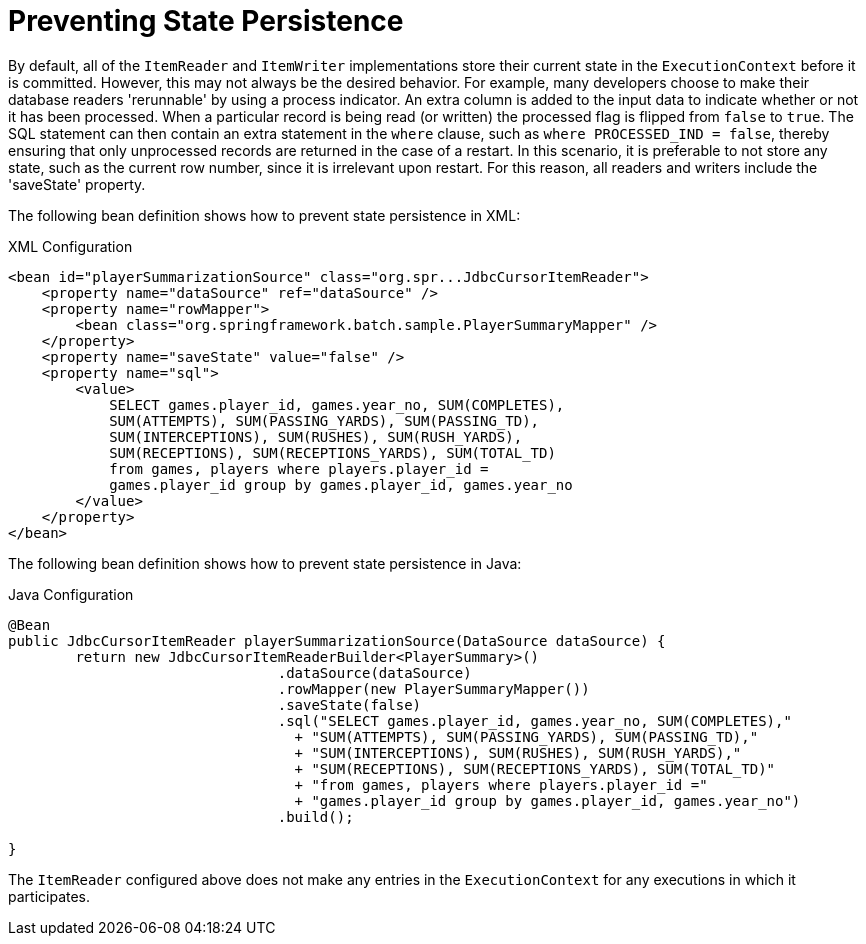 [[process-indicator]]
= Preventing State Persistence

By default, all of the `ItemReader` and `ItemWriter` implementations store their current
state in the `ExecutionContext` before it is committed. However, this may not always be
the desired behavior. For example, many developers choose to make their database readers
'rerunnable' by using a process indicator. An extra column is added to the input data to
indicate whether or not it has been processed. When a particular record is being read (or
written) the processed flag is flipped from `false` to `true`. The SQL statement can then
contain an extra statement in the `where` clause, such as `where PROCESSED_IND = false`,
thereby ensuring that only unprocessed records are returned in the case of a restart. In
this scenario, it is preferable to not store any state, such as the current row number,
since it is irrelevant upon restart. For this reason, all readers and writers include the
'saveState' property.

[role="xmlContent"]
The following bean definition shows how to prevent state persistence in XML:

.XML Configuration
[source, xml, role="xmlContent"]
----
<bean id="playerSummarizationSource" class="org.spr...JdbcCursorItemReader">
    <property name="dataSource" ref="dataSource" />
    <property name="rowMapper">
        <bean class="org.springframework.batch.sample.PlayerSummaryMapper" />
    </property>
    <property name="saveState" value="false" />
    <property name="sql">
        <value>
            SELECT games.player_id, games.year_no, SUM(COMPLETES),
            SUM(ATTEMPTS), SUM(PASSING_YARDS), SUM(PASSING_TD),
            SUM(INTERCEPTIONS), SUM(RUSHES), SUM(RUSH_YARDS),
            SUM(RECEPTIONS), SUM(RECEPTIONS_YARDS), SUM(TOTAL_TD)
            from games, players where players.player_id =
            games.player_id group by games.player_id, games.year_no
        </value>
    </property>
</bean>
----

[role="javaContent"]
The following bean definition shows how to prevent state persistence in Java:

.Java Configuration
[source, java, role="javaContent"]
----
@Bean
public JdbcCursorItemReader playerSummarizationSource(DataSource dataSource) {
	return new JdbcCursorItemReaderBuilder<PlayerSummary>()
				.dataSource(dataSource)
				.rowMapper(new PlayerSummaryMapper())
				.saveState(false)
				.sql("SELECT games.player_id, games.year_no, SUM(COMPLETES),"
				  + "SUM(ATTEMPTS), SUM(PASSING_YARDS), SUM(PASSING_TD),"
				  + "SUM(INTERCEPTIONS), SUM(RUSHES), SUM(RUSH_YARDS),"
				  + "SUM(RECEPTIONS), SUM(RECEPTIONS_YARDS), SUM(TOTAL_TD)"
				  + "from games, players where players.player_id ="
				  + "games.player_id group by games.player_id, games.year_no")
				.build();

}
----

The `ItemReader` configured above does not make any entries in the `ExecutionContext` for
any executions in which it participates.

